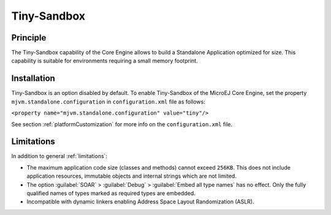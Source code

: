 .. _tinysandbox:

============
Tiny-Sandbox
============


Principle
=========

The Tiny-Sandbox capability of the Core Engine allows to
build a Standalone Application optimized for size. This capability is suitable
for environments requiring a small memory footprint.


Installation
============

Tiny-Sandbox is an option disabled by default. To enable Tiny-Sandbox of the MicroEJ Core Engine, set the property
``mjvm.standalone.configuration`` in ``configuration.xml`` file as
follows:

``<property name="mjvm.standalone.configuration" value="tiny"/>``

See section :ref:`platformCustomization` for more info on the
``configuration.xml`` file.


Limitations
===========

In addition to general :ref:`limitations`:

-  The maximum application code size (classes and methods) cannot exceed
   ``256KB``. This does not include application resources, immutable
   objects and internal strings which are not limited.

-  The option :guilabel:`SOAR` > :guilabel:`Debug` > :guilabel:`Embed all type names` has no effect.
   Only the fully qualified names of types marked as required types are
   embedded.

-  Incompatible with dynamic linkers enabling Address Space Layout Randomization (ASLR).

..
   | Copyright 2008-2023, MicroEJ Corp. Content in this space is free 
   for read and redistribute. Except if otherwise stated, modification 
   is subject to MicroEJ Corp prior approval.
   | MicroEJ is a trademark of MicroEJ Corp. All other trademarks and 
   copyrights are the property of their respective owners.

